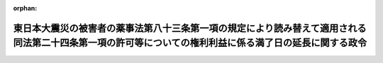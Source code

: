 .. _423CO0000000275_20110830_000000000000000:

:orphan:

========================================================================================================================================================
東日本大震災の被害者の薬事法第八十三条第一項の規定により読み替えて適用される同法第二十四条第一項の許可等についての権利利益に係る満了日の延長に関する政令
========================================================================================================================================================

.. raw:: html
    
    
    <main id="contentsLaw" class="active">
    <div id="innerDocument" class="active">
    
    
    
    
    <div style="margin-bottom: 12px;">
    <div id="lawTitleNo" style="font-size: 1.067rem; font-weight: bold;" class="_shokanBoxParent">平成二十三年政令第二百七十五号<div class="_shokanBox"></div>
    <div class="_inyoBox" id="_inyo_"></div>
    </div>
    <div id="lawTitle" style="margin-left: 3rem; font-size: 1.5rem; font-weight: bold; line-height: 1.25em;" class="_shokanBoxParent">
    <span data-xpath="">東日本大震災の被害者の薬事法第八十三条第一項の規定により読み替えて適用される同法第二十四条第一項の許可等についての権利利益に係る満了日の延長に関する政令</span><div class="_shokanBox" id="_shokan_"><div class="_shokanBtnIcons"></div></div>
    <div class="_inyoBox" id="_inyo_"></div>
    </div>
    </div><section id="EnactStatement" class="active EnactStatement"><div class="_div_EnactStatement _shokanBoxParent" style="text-indent: 1em;">
    <span data-xpath="">内閣は、特定非常災害の被害者の権利利益の保全等を図るための特別措置に関する法律（平成八年法律第八十五号）第三条第四項の規定に基づき、この政令を制定する。</span><div class="_shokanBox" id="_shokan_"><div class="_shokanBtnIcons"></div></div>
    <div class="_inyoBox" id="_inyo_"></div>
    </div></section><section id="MainProvision" class="active MainProvision"><section class="active Paragraph"><div style="text-indent: 1em;" class="_div_ParagraphSentence _shokanBoxParent">
    <span data-xpath="">東日本大震災についての特定非常災害及びこれに対し適用すべき措置の指定に関する政令（平成二十三年政令第十九号）第一条の規定により特定非常災害として指定された東日本大震災の被害者の権利利益であって次に掲げるものについての特定非常災害の被害者の権利利益の保全等を図るための特別措置に関する法律第三条第四項の政令で定める日は、平成二十四年二月二十九日とする。</span><div class="_shokanBox" id="_shokan_"><div class="_shokanBtnIcons"></div></div>
    <div class="_inyoBox" id="_inyo_"></div>
    </div>
    <div id="" style="margin-left: 1em; text-indent: -1em;" class="_div_ItemSentence _shokanBoxParent">
    <span style="font-weight: bold;">一</span>　<span data-xpath="">薬事法（昭和三十五年法律第百四十五号）第八十三条第一項の規定により読み替えて適用される同法第二十四条第一項の許可を受けたことにより、同法第八十三条の二第一項に規定する動物用医薬品の販売業を営むことができること。</span><div class="_shokanBox" id="_shokan_"><div class="_shokanBtnIcons"></div></div>
    <div class="_inyoBox" id="_inyo_"></div>
    </div>
    <div id="" style="margin-left: 1em; text-indent: -1em;" class="_div_ItemSentence _shokanBoxParent">
    <span style="font-weight: bold;">二</span>　<span data-xpath="">種苗法（平成十年法律第八十三号）第四十五条第一項の登録料を納付することにより、同法第三条第一項に規定する品種登録の維持を求めることができること。</span><div class="_shokanBox" id="_shokan_"><div class="_shokanBtnIcons"></div></div>
    <div class="_inyoBox" id="_inyo_"></div>
    </div>
    <div id="" style="margin-left: 1em; text-indent: -1em;" class="_div_ItemSentence _shokanBoxParent">
    <span style="font-weight: bold;">三</span>　<span data-xpath="">厚生年金保険制度及び農林漁業団体職員共済組合制度の統合を図るための農林漁業団体職員共済組合法等を廃止する等の法律の施行に伴う存続組合が支給する特例年金給付等に関する政令（平成十四年政令第四十五号）第二十五条の二第一項（厚生年金保険制度及び農林漁業団体職員共済組合制度の統合を図るための農林漁業団体職員共済組合法等を廃止する等の法律の施行に伴う存続組合が支給する特例年金給付等に関する政令の一部を改正する政令（平成二十一年政令第二百六十八号）附則第二条の規定により読み替えて適用される場合を含む。）の規定により同項に規定する特例老齢農林一時金の支給の請求をすることができること。</span><div class="_shokanBox" id="_shokan_"><div class="_shokanBtnIcons"></div></div>
    <div class="_inyoBox" id="_inyo_"></div>
    </div></section></section><section id="" class="active SupplProvision"><div class="_div_SupplProvisionLabel SupplProvisionLabel _shokanBoxParent" style="margin-bottom: 10px; margin-left: 3em; font-weight: bold;">
    <span data-xpath="">附　則</span><div class="_shokanBox" id="_shokan_"><div class="_shokanBtnIcons"></div></div>
    <div class="_inyoBox" id="_inyo_"></div>
    </div>
    <section class="active Paragraph"><div style="text-indent: 1em;" class="_div_ParagraphSentence _shokanBoxParent">
    <span data-xpath="">この政令は、公布の日から施行する。</span><div class="_shokanBox" id="_shokan_"><div class="_shokanBtnIcons"></div></div>
    <div class="_inyoBox" id="_inyo_"></div>
    </div></section></section>
    
    
    
    
    
    </div>
    </main>
    
    
